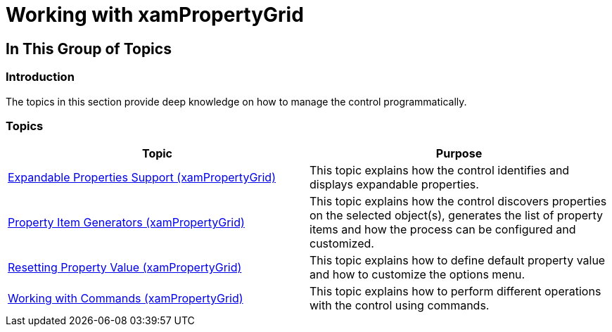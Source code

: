 ﻿////

|metadata|
{
    "name": "xampropertygrid-working",
    "tags": [],
    "controlName": ["xamPropertyGrid"],
    "guid": "6a5c0fb2-e95d-4adb-929a-69645dae89c1",  
    "buildFlags": [],
    "createdOn": "2014-08-28T10:49:49.4178688Z"
}
|metadata|
////

= Working with xamPropertyGrid

== In This Group of Topics

=== Introduction

The topics in this section provide deep knowledge on how to manage the control programmatically.

=== Topics

[options="header", cols="a,a"]
|====
|Topic|Purpose

| link:xampropertygrid-work-expandable-properties.html[Expandable Properties Support (xamPropertyGrid)]
|This topic explains how the control identifies and displays expandable properties.

| link:xampropertygrid-property-item-generators.html[Property Item Generators (xamPropertyGrid)]
|This topic explains how the control discovers properties on the selected object(s), generates the list of property items and how the process can be configured and customized.

| link:xampropertygrid-resetting-property-value.html[Resetting Property Value (xamPropertyGrid)]
|This topic explains how to define default property value and how to customize the options menu.

| link:xampropertygrid-commands.html[Working with Commands (xamPropertyGrid)]
|This topic explains how to perform different operations with the control using commands.

|====